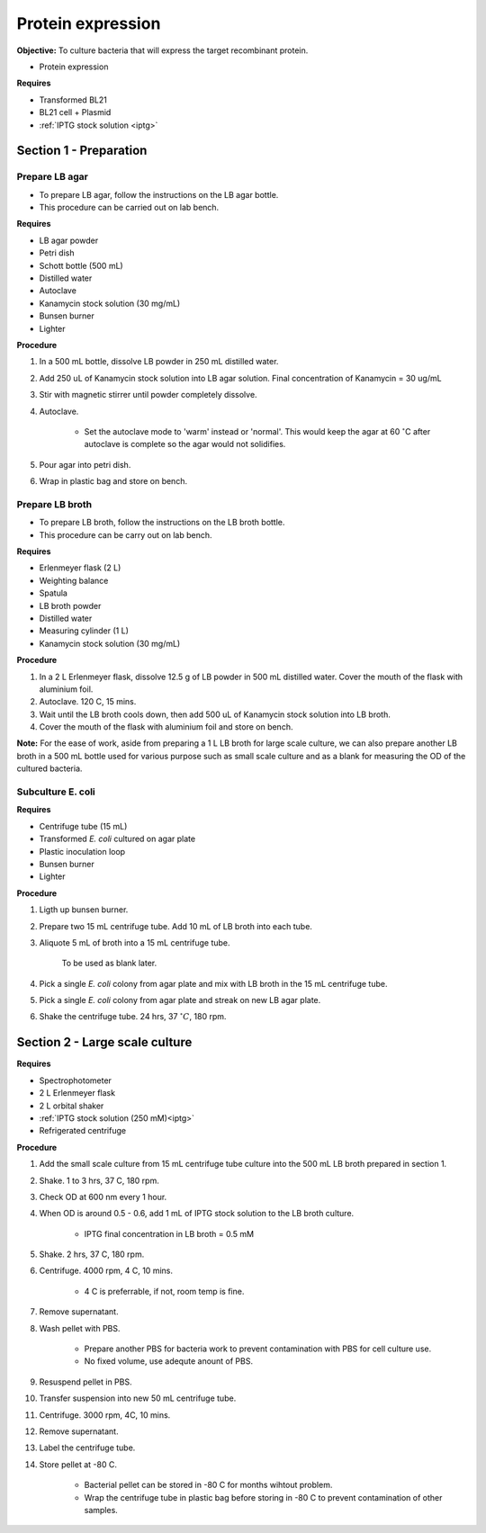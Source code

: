 .. _protein-expression:

Protein expression
==================

**Objective:** To culture bacteria that will express the target recombinant protein. 

* Protein expression  

**Requires**

* Transformed BL21
* BL21 cell + Plasmid
* :ref:`IPTG stock solution <iptg>`

Section 1 - Preparation
-----------------------

Prepare LB agar
~~~~~~~~~~~~~~~

* To prepare LB agar, follow the instructions on the LB agar bottle. 
* This procedure can be carried out on lab bench.

**Requires** 

* LB agar powder 
* Petri dish 
* Schott bottle (500 mL)
* Distilled water 
* Autoclave
* Kanamycin stock solution (30 mg/mL)
* Bunsen burner
* Lighter

**Procedure**

#. In a 500 mL bottle, dissolve LB powder in 250 mL distilled water. 
#. Add 250 uL of Kanamycin stock solution into LB agar solution. Final concentration of Kanamycin = 30 ug/mL
#. Stir with magnetic stirrer until powder completely dissolve. 
#. Autoclave.

    * Set the autoclave mode to 'warm' instead or 'normal'. This would keep the agar at 60 :math:`^{\circ}`\ C after autoclave is complete so the agar would not solidifies. 

#. Pour agar into petri dish. 
#. Wrap in plastic bag and store on bench. 

Prepare LB broth
~~~~~~~~~~~~~~~~

* To prepare LB broth, follow the instructions on the LB broth bottle.
* This procedure can be carry out on lab bench.  

**Requires**

* Erlenmeyer flask (2 L)
* Weighting balance
* Spatula 
* LB broth powder 
* Distilled water 
* Measuring cylinder (1 L)
* Kanamycin stock solution (30 mg/mL)

**Procedure**

#. In a 2 L Erlenmeyer flask, dissolve 12.5 g of LB powder in 500 mL distilled water. Cover the mouth of the flask with aluminium foil. 
#. Autoclave. 120 C, 15 mins. 
#. Wait until the LB broth cools down, then add 500 uL of Kanamycin stock solution into LB broth. 
#. Cover the mouth of the flask with aluminium foil and store on bench. 

**Note:** For the ease of work, aside from preparing a 1 L LB broth for large scale culture, we can also prepare another LB broth in a 500 mL bottle used for various purpose such as small scale culture and as a blank for measuring the OD of the cultured bacteria. 

Subculture E. coli
~~~~~~~~~~~~~~~~~~

**Requires**

* Centrifuge tube (15 mL)
* Transformed *E. coli* cultured on agar plate 
* Plastic inoculation loop
* Bunsen burner
* Lighter 

**Procedure** 

#. Ligth up bunsen burner. 
#. Prepare two 15 mL centrifuge tube. Add 10 mL of LB broth into each tube.
#. Aliquote 5 mL of broth into a 15 mL centrifuge tube. 

    To be used as blank later. 

#. Pick a single *E. coli* colony from agar plate and mix with LB broth in the 15 mL centrifuge tube.
#. Pick a single *E. coli* colony from agar plate and streak on new LB agar plate. 
#. Shake the centrifuge tube. 24 hrs, 37 :math:`^{\circ} C`, 180 rpm.

Section 2 - Large scale culture
-------------------------------

**Requires**

* Spectrophotometer
* 2 L Erlenmeyer flask
* 2 L orbital shaker
* :ref:`IPTG stock solution (250 mM)<iptg>`
* Refrigerated centrifuge 

**Procedure**

#. Add the small scale culture from 15 mL centrifuge tube culture into the 500 mL LB broth prepared in section 1. 
#. Shake. 1 to 3 hrs, 37 C, 180 rpm. 
#. Check OD at 600 nm every 1 hour. 
#. When OD is around 0.5 - 0.6, add 1 mL of IPTG stock solution to the LB broth culture.

    * IPTG final concentration in LB broth = 0.5 mM

#. Shake. 2 hrs, 37 C, 180 rpm.
#. Centrifuge. 4000 rpm, 4 C, 10 mins. 

    * 4 C is preferrable, if not, room temp is fine. 

#. Remove supernatant. 
#. Wash pellet with PBS. 

    * Prepare another PBS for bacteria work to prevent contamination with PBS for cell culture use. 
    * No fixed volume, use adequte anount of PBS.

#. Resuspend pellet in PBS. 
#. Transfer suspension into new 50 mL centrifuge tube. 
#. Centrifuge. 3000 rpm, 4C, 10 mins.  
#. Remove supernatant. 
#. Label the centrifuge tube.
#. Store pellet at -80 C.

    * Bacterial pellet can be stored in -80 C for months wihtout problem. 
    * Wrap the centrifuge tube in plastic bag before storing in -80 C to prevent contamination of other samples.  